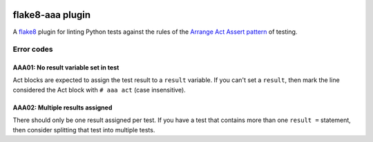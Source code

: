 .. image:: https://img.shields.io/travis/jamescooke/flake8-aaa/master.svg
    :target: https://travis-ci.org/jamescooke/flake8-aaa/branches
    :alt: Travis build


flake8-aaa plugin
=================

A `flake8 <http://flake8.pycqa.org/en/latest/index.html>`_ plugin for linting
Python tests against the rules of the `Arrange Act Assert pattern
<http://jamescooke.info/arrange-act-assert-pattern-for-python-developers.html>`_
of testing.

Error codes
-----------

AAA01: No result variable set in test
.....................................

Act blocks are expected to assign the test result to a ``result``
variable. If you can't set a ``result``, then mark the line considered
the Act block with ``# aaa act`` (case insensitive).

AAA02: Multiple results assigned
................................

There should only be one result assigned per test. If you have a test that
contains more than one ``result =`` statement, then consider splitting that
test into multiple tests.
